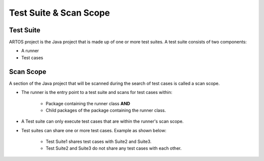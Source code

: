 Test Suite & Scan Scope
***********************

Test Suite
##########

ARTOS project is the Java project that is made up of one or more test suites. A test suite consists of two components:

* A runner
* Test cases

Scan Scope
##########

A section of the Java project that will be scanned during the search of test cases is called a scan scope.

* The runner is the entry point to a test suite and scans for test cases within:

	* Package containing the runner class **AND**
	* Child packages of the package containing the runner class.

.. image:: ProjectStructure_ScanScope.png

* A Test suite can only execute test cases that are within the runner's scan scope.
* Test suites can share one or more test cases. Example as shown below:

	* Test Suite1 shares test cases with Suite2 and Suite3.
	* Test Suite2 and Suite3 do not share any test cases with each other.

.. image:: ProjectStructure_ScanScope.png